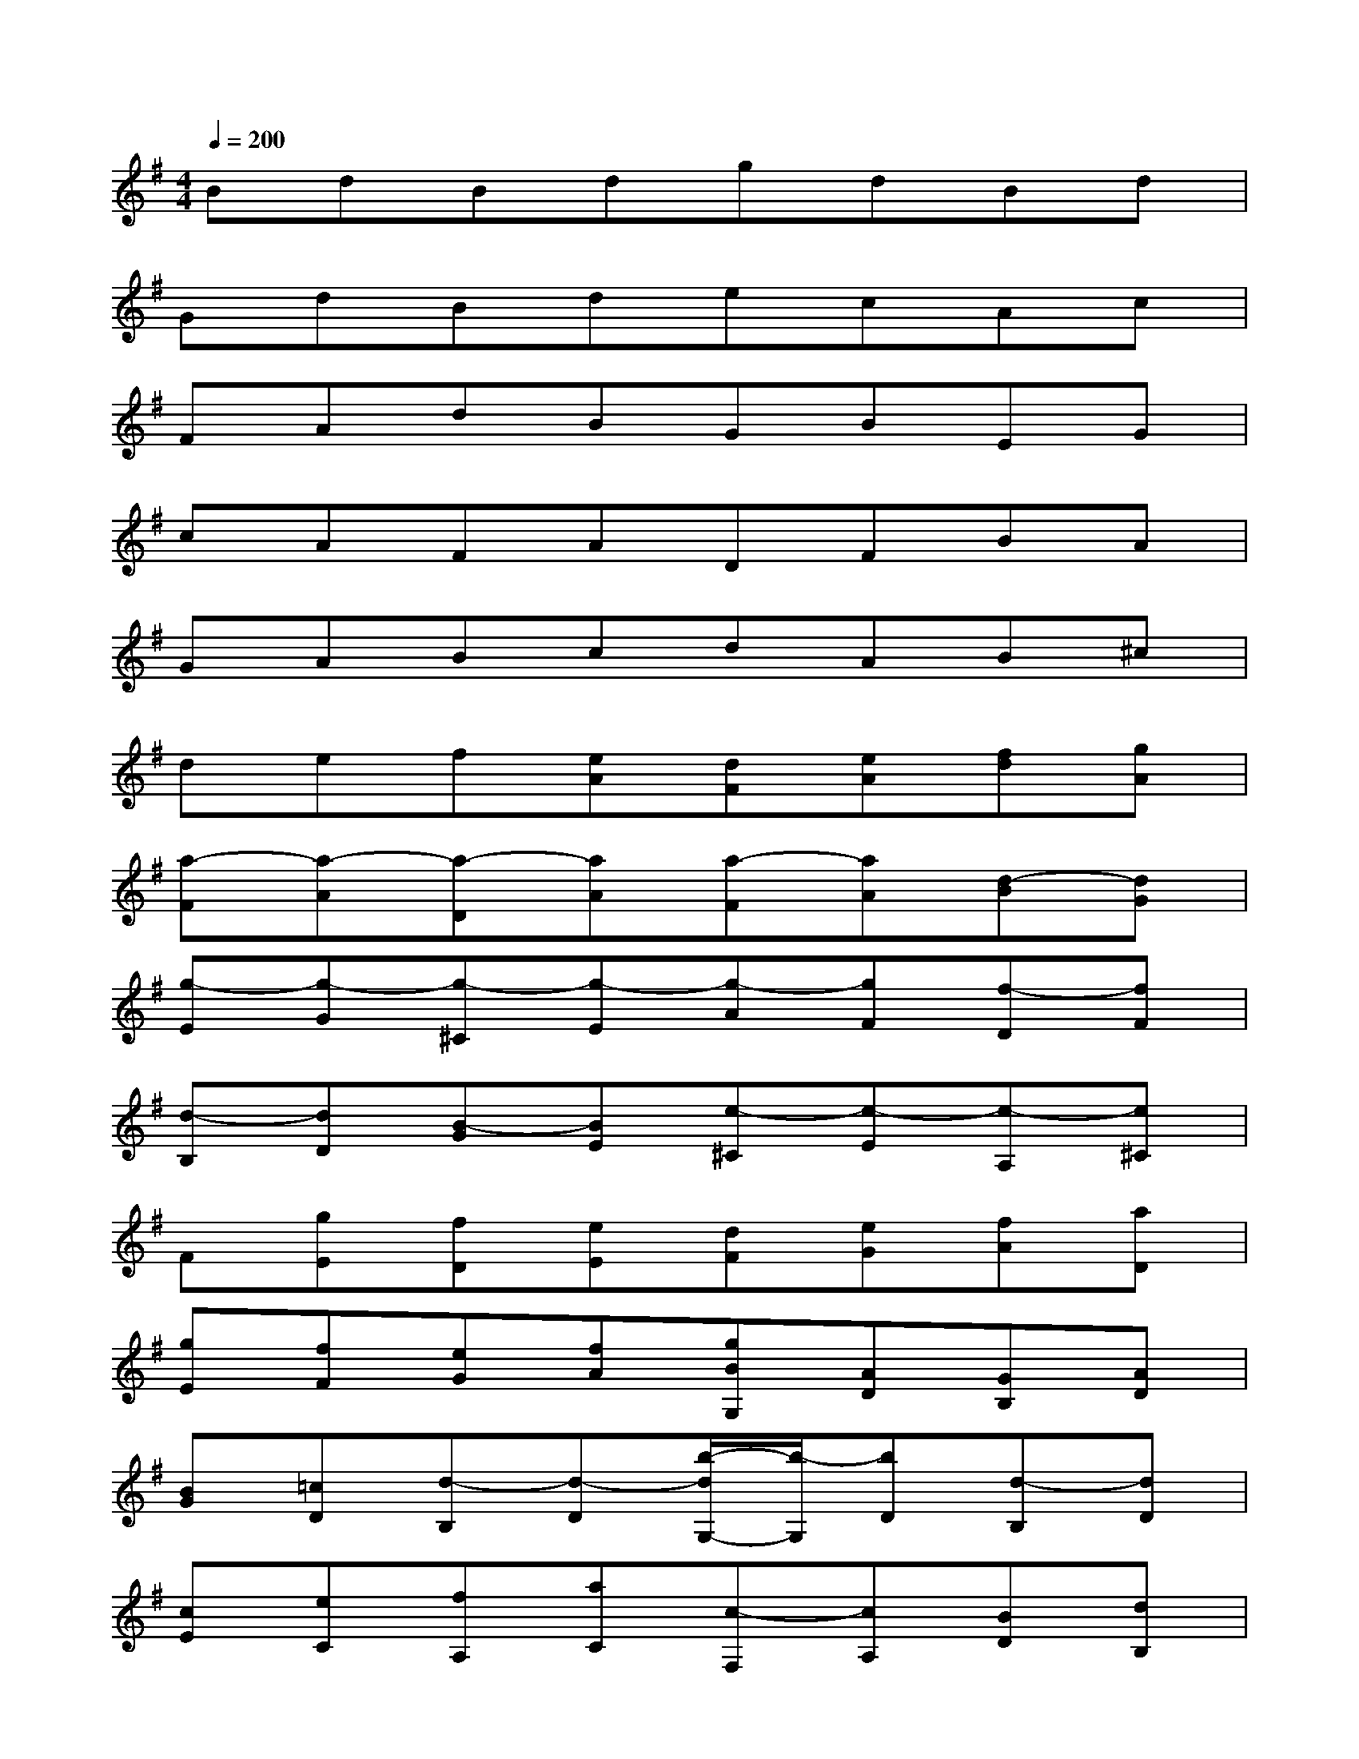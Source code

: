 X:1
T:
M:4/4
L:1/8
Q:1/4=200
K:G%1sharps
V:1
BdBdgdBd|
GdBdecAc|
FAdBGBEG|
cAFADFBA|
GABcdAB^c|
def[eA][dF][eA][fd][gA]|
[a-F][a-A][a-D][aA][a-F][aA][d-B][dG]|
[g-E][g-G][g-^C][g-E][g-A][gF][f-D][fF]|
[d-B,][dD][B-G][BE][e-^C][e-E][e-A,][e^C]|
F[gE][fD][eE][dF][eG][fA][aD]|
[gE][fF][eG][fA][gBG,][AD][GB,][AD]|
[BG][=cD][d-B,][d-D][b/2-d/2G,/2-][b/2-G,/2][bD][d-B,][dD]|
[cE][eC][fA,][aC][c-F,][cA,][BD][dB,]|
[eG,][gB,][B-E,][BG,][AC][cA,][dF,][fA,]|
[A-D,][AF,][G-B,][GA,][e-G,][eA,][G-B,][G^C]|
[F-D][F^C][d-B,][dA,][F-G,][FF,][E-G,][EE,]